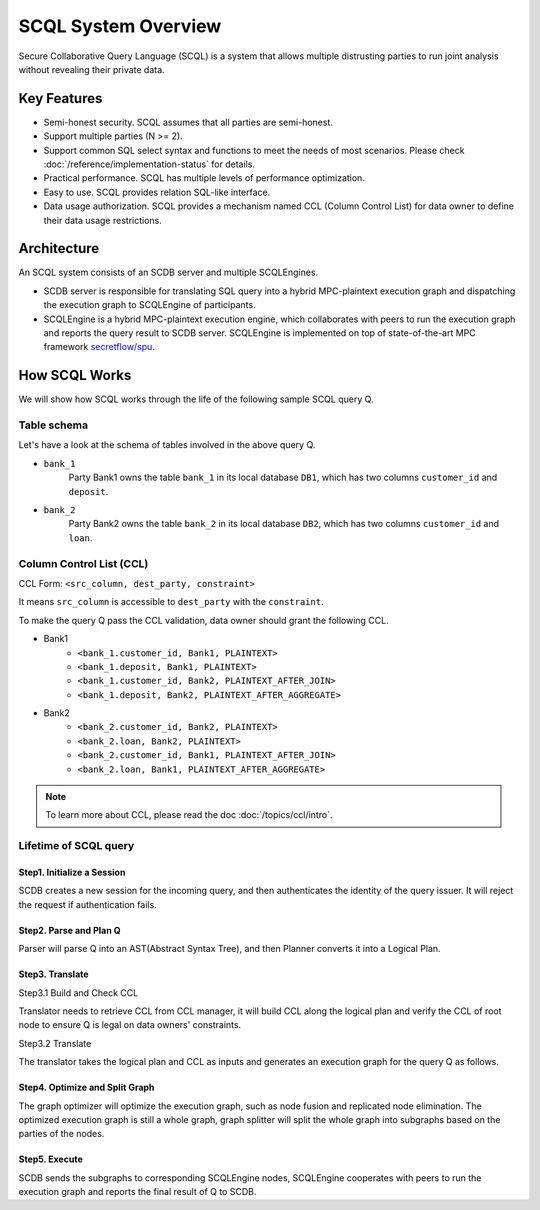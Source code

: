 SCQL System Overview
====================

Secure Collaborative Query Language (SCQL) is a system that allows multiple distrusting parties to run joint analysis without revealing their private data.

Key Features
------------

* Semi-honest security. SCQL assumes that all parties are semi-honest.
* Support multiple parties (N >= 2).
* Support common SQL select syntax and functions to meet the needs of most scenarios. Please check :doc:`/reference/implementation-status` for details.
* Practical performance.  SCQL has multiple levels of performance optimization.
* Easy to use. SCQL provides relation SQL-like interface.
* Data usage authorization. SCQL provides a mechanism named CCL (Column Control List) for data owner to define their data usage restrictions.

Architecture
------------

An SCQL system consists of an SCDB server and multiple SCQLEngines.

- SCDB server is responsible for translating SQL query into a hybrid MPC-plaintext execution graph and dispatching the execution graph to SCQLEngine of participants.
- SCQLEngine is a hybrid MPC-plaintext execution engine, which collaborates with peers to run the execution graph and reports the query result to SCDB server. SCQLEngine is implemented on top of state-of-the-art MPC framework `secretflow/spu`_.


.. image:: /imgs/scql_architecture.png
    :alt: SCQL Architecture


How SCQL Works
--------------

We will show how SCQL works through the life of the following sample SCQL query Q.

.. code-block:: SQL
    :caption: SCQL query Q

    SELECT AVG(bank_1.deposit), AVG(bank_2.loan)
    FROM bank_1
    INNER JOIN bank_2
    ON bank_1.customer_id = bank_2.customer_id;


Table schema
^^^^^^^^^^^^

Let's have a look at the schema of tables involved in the above query Q.

.. image:: /imgs/the_life_of_scql_query_env.png
    :alt: Table schema

- ``bank_1``
    Party Bank1 owns the table ``bank_1`` in its local database ``DB1``, which has two columns ``customer_id`` and ``deposit``.
- ``bank_2``
    Party Bank2 owns the table ``bank_2`` in its local database ``DB2``, which has two columns ``customer_id`` and ``loan``.


Column Control List (CCL)
^^^^^^^^^^^^^^^^^^^^^^^^^

CCL Form: ``<src_column, dest_party, constraint>``

It means ``src_column`` is accessible to ``dest_party`` with the ``constraint``.

To make the query Q pass the CCL validation, data owner should grant the following CCL.

* Bank1
   * ``<bank_1.customer_id, Bank1, PLAINTEXT>``
   * ``<bank_1.deposit, Bank1, PLAINTEXT>``
   * ``<bank_1.customer_id, Bank2, PLAINTEXT_AFTER_JOIN>``
   * ``<bank_1.deposit, Bank2, PLAINTEXT_AFTER_AGGREGATE>``

* Bank2
   * ``<bank_2.customer_id, Bank2, PLAINTEXT>``
   * ``<bank_2.loan, Bank2, PLAINTEXT>``
   * ``<bank_2.customer_id, Bank1, PLAINTEXT_AFTER_JOIN>``
   * ``<bank_2.loan, Bank1, PLAINTEXT_AFTER_AGGREGATE>``

.. note::
   To learn more about CCL, please read the doc :doc:`/topics/ccl/intro`.


Lifetime of SCQL query
^^^^^^^^^^^^^^^^^^^^^^

.. image:: /imgs/scql_workflow.png
    :alt: SCQL Workflow

Step1. Initialize a Session
"""""""""""""""""""""""""""

SCDB creates a new session for the incoming query, and then authenticates the identity of the query issuer. It will reject the request if authentication fails.


Step2. Parse and Plan Q
"""""""""""""""""""""""

Parser will parse Q into an AST(Abstract Syntax Tree), and then Planner converts it into a Logical Plan.

.. image:: /imgs/logicalplan_for_Q.png
    :alt: Logical Plan for Q


Step3. Translate
""""""""""""""""

Step3.1 Build and Check CCL

Translator needs to retrieve CCL from CCL manager, it will build CCL along the logical plan and verify the CCL of root node to ensure Q is legal on data owners' constraints.


Step3.2 Translate

The translator takes the logical plan and CCL as inputs and generates an execution graph for the query Q as follows.

.. image:: /imgs/exe_graph_for_Q.png
    :alt: Execution Graph for Q


Step4. Optimize and Split Graph
"""""""""""""""""""""""""""""""

The graph optimizer will optimize the execution graph, such as node fusion and replicated node elimination.
The optimized execution graph is still a whole graph, graph splitter will split the whole graph into subgraphs based on the parties of the nodes.

.. image:: /imgs/subgraph_for_Q.png
    :alt: subgraphs


Step5. Execute
""""""""""""""

SCDB sends the subgraphs to corresponding SCQLEngine nodes, SCQLEngine cooperates with peers to run the execution graph and reports the final result of Q to SCDB.


.. _secretflow/spu: https://github.com/secretflow/spu
